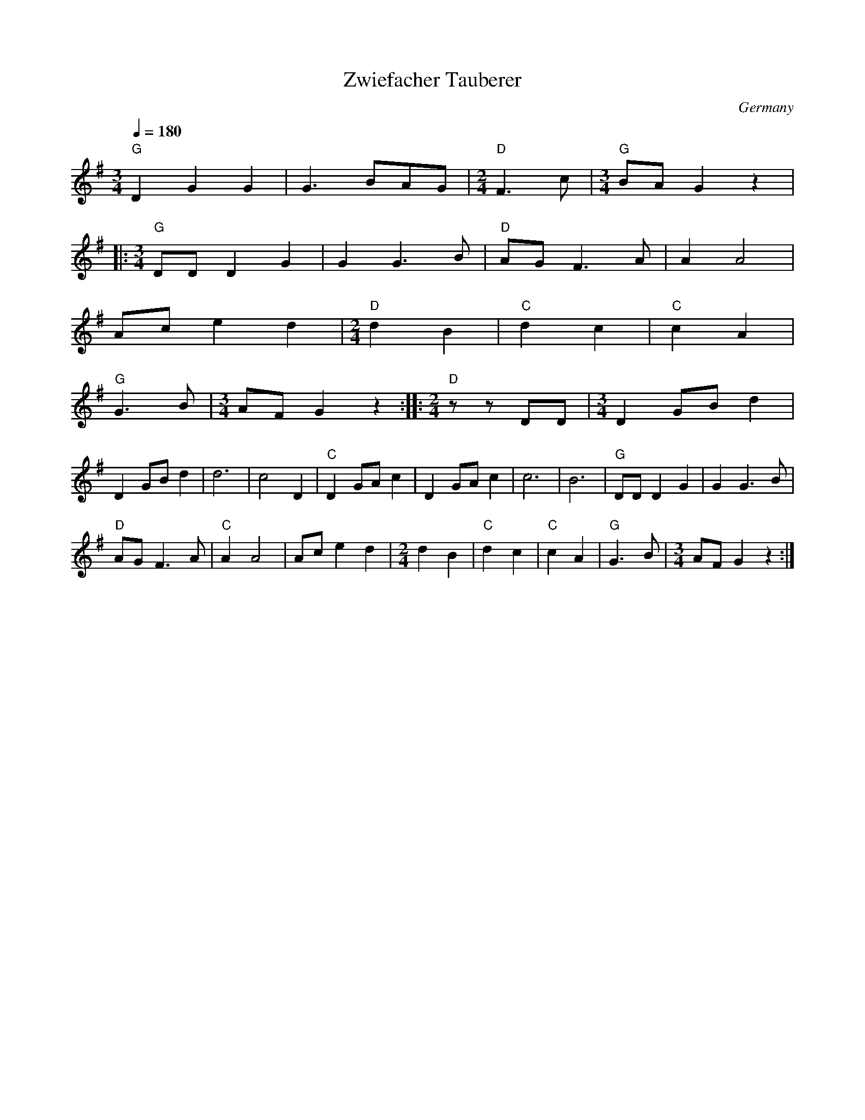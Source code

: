 X: 54
T:Zwiefacher Tauberer
O:Germany
M:3/4
L:1/8
Q:1/4=180
K:G
  "G"D2G2G2       |G3 BAG           |\
  [M:2/4]"D"F3c   |[M:3/4]"G"BAG2z2 |
|:[M:3/4]"G"DDD2G2|G2 G3B           |\
  "D"AGF3A        |A2 A4            |
  Ace2d2          |[M:2/4]"D" d2 B2 |\
  "C"d2 c2        |"C"c2 A2         |
  "G"G3B          |[M:3/4]AFG2z2    :|\
|:[M:2/4]"D"zzDD  |[M:3/4]D2GBd2    |
  D2GBd2          |d6               |c4D2|\
  "C"D2GAc2       |D2GAc2           |\
  c6              |B6               |\
  "G"DDD2G2       |G2 G3B           |
  "D"AGF3A        |"C"A2 A4         |\
  Ace2d2          |[M:2/4]d2 B2     |\
  "C"d2 c2        |"C"c2 A2         |\
  "G"G3B          |[M:3/4]AFG2z2    :|
